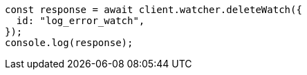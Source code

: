 // This file is autogenerated, DO NOT EDIT
// Use `node scripts/generate-docs-examples.js` to generate the docs examples

[source, js]
----
const response = await client.watcher.deleteWatch({
  id: "log_error_watch",
});
console.log(response);
----
